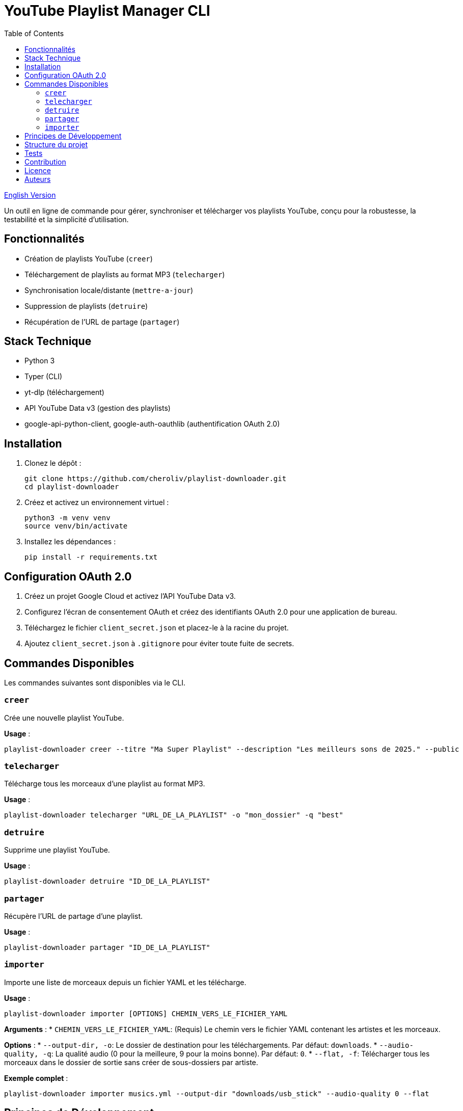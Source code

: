 
= YouTube Playlist Manager CLI
:toc:
:icons: font
:source-highlighter: highlight.js

link:README.en.adoc[English Version]

Un outil en ligne de commande pour gérer, synchroniser et télécharger vos playlists YouTube, conçu pour la robustesse, la testabilité et la simplicité d’utilisation.

== Fonctionnalités

* Création de playlists YouTube (`creer`)
* Téléchargement de playlists au format MP3 (`telecharger`)
* Synchronisation locale/distante (`mettre-a-jour`)
* Suppression de playlists (`detruire`)
* Récupération de l’URL de partage (`partager`)

== Stack Technique

* Python 3
* Typer (CLI)
* yt-dlp (téléchargement)
* API YouTube Data v3 (gestion des playlists)
* google-api-python-client, google-auth-oauthlib (authentification OAuth 2.0)

== Installation

. Clonez le dépôt :
+
[source,bash]
----
git clone https://github.com/cheroliv/playlist-downloader.git
cd playlist-downloader
----

. Créez et activez un environnement virtuel :
+
[source,bash]
----
python3 -m venv venv
source venv/bin/activate
----

. Installez les dépendances :
+
[source,bash]
----
pip install -r requirements.txt
----

== Configuration OAuth 2.0

. Créez un projet Google Cloud et activez l’API YouTube Data v3.
. Configurez l’écran de consentement OAuth et créez des identifiants OAuth 2.0 pour une application de bureau.
. Téléchargez le fichier `client_secret.json` et placez-le à la racine du projet.
. Ajoutez `client_secret.json` à `.gitignore` pour éviter toute fuite de secrets.

== Commandes Disponibles

Les commandes suivantes sont disponibles via le CLI.

=== `creer`

Crée une nouvelle playlist YouTube.

*Usage* :
[source,bash]
----
playlist-downloader creer --titre "Ma Super Playlist" --description "Les meilleurs sons de 2025." --public
----

=== `telecharger`

Télécharge tous les morceaux d'une playlist au format MP3.

*Usage* :
[source,bash]
----
playlist-downloader telecharger "URL_DE_LA_PLAYLIST" -o "mon_dossier" -q "best"
----

=== `detruire`

Supprime une playlist YouTube.

*Usage* :
[source,bash]
----
playlist-downloader detruire "ID_DE_LA_PLAYLIST"
----

=== `partager`

Récupère l'URL de partage d'une playlist.

*Usage* :
[source,bash]
----
playlist-downloader partager "ID_DE_LA_PLAYLIST"
----

=== `importer`

Importe une liste de morceaux depuis un fichier YAML et les télécharge.

*Usage* :
[source,bash]
----
playlist-downloader importer [OPTIONS] CHEMIN_VERS_LE_FICHIER_YAML
----

*Arguments* :
* `CHEMIN_VERS_LE_FICHIER_YAML`: (Requis) Le chemin vers le fichier YAML contenant les artistes et les morceaux.

*Options* :
* `--output-dir, -o`: Le dossier de destination pour les téléchargements. Par défaut: `downloads`.
* `--audio-quality, -q`: La qualité audio (0 pour la meilleure, 9 pour la moins bonne). Par défaut: `0`.
* `--flat, -f`: Télécharger tous les morceaux dans le dossier de sortie sans créer de sous-dossiers par artiste.

*Exemple complet* :
[source,bash]
----
playlist-downloader importer musics.yml --output-dir "downloads/usb_stick" --audio-quality 0 --flat
----


== Principes de Développement

* Programmation fonctionnelle (fonctions pures, immuabilité)
* Gestion d’erreurs explicite et centralisée
* Développement piloté par les tests (TDD) et validation des logs (LDD)
* Architecture hexagonale (domain, ports, adapters)

== Structure du projet

[source]
----
playlist_downloader/
  cli.py
  auth.py
  youtube_api.py
  logger_config.py
  adapters/
    ytdlp_adapter.py
  domain/
    models.py
    ports.py
    errors.py
  services/
tests/
  test_auth.py
  test_youtube_api.py
  test_ytdlp_adapter.py
----

== Tests

Lancez la suite de tests avec :

[source,bash]
----
pytest
----

== Contribution

* Respectez le TDD/LDD et la gestion d’erreurs centralisée.
* Toute nouvelle fonctionnalité doit être couverte par des tests unitaires et d’intégration.
* Documentez toute décision architecturale majeure dans le projet.

== Licence

Ce projet est open source sous licence MIT.

== Auteurs

Voir les contributeurs sur https://github.com/cheroliv/playlist-downloader

// cli python typer yt-dlp youtube-data-api oauth2 open-source tdd architecture-hexagonale gestion-erreurs automation